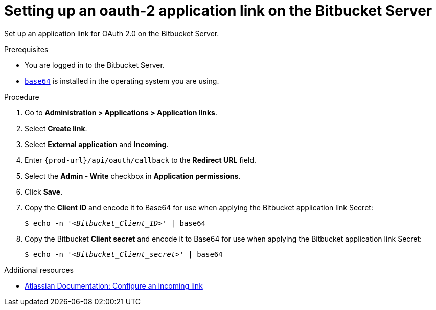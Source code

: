 :_content-type: PROCEDURE
:description: Setting up an OAuth 2.0 application link on the Bitbucket Server
:keywords: bitbucket, bitbucket-server, application-link, oauth2
:navtitle: Setting up an oauth-2 application link on the Bitbucket Server
// :page-aliases:

[id="setting-up-an-oauth-2-application-link-on-the-bitbucket-server"]
= Setting up an oauth-2 application link on the Bitbucket Server

Set up an application link for OAuth 2.0 on the Bitbucket Server.

.Prerequisites

* You are logged in to the Bitbucket Server.
* link:https://www.gnu.org/software/coreutils/base64[`base64`] is installed in the operating system you are using.

.Procedure

. Go to *Administration > Applications > Application links*.
. Select *Create link*.
. Select *External application* and *Incoming*.
. Enter `pass:c,a,q[{prod-url}]/api/oauth/callback` to the *Redirect URL* field.
. Select the *Admin - Write*  checkbox in *Application permissions*.
. Click *Save*.
. Copy the *Client ID* and encode it to Base64 for use when applying the Bitbucket application link Secret:
+
[subs="+quotes,+attributes,+macros"]
----
$ echo -n '__<Bitbucket_Client_ID>__' | base64
----

. Copy the Bitbucket *Client secret* and encode it to Base64 for use when applying the Bitbucket application link Secret:
+
[subs="+quotes,+attributes,+macros"]
----
$ echo -n '__<Bitbucket_Client_secret>__' | base64
----

.Additional resources

* link:https://confluence.atlassian.com/bitbucketserver0720/configure-an-incoming-link-1116282013.html[Atlassian Documentation: Configure an incoming link]
